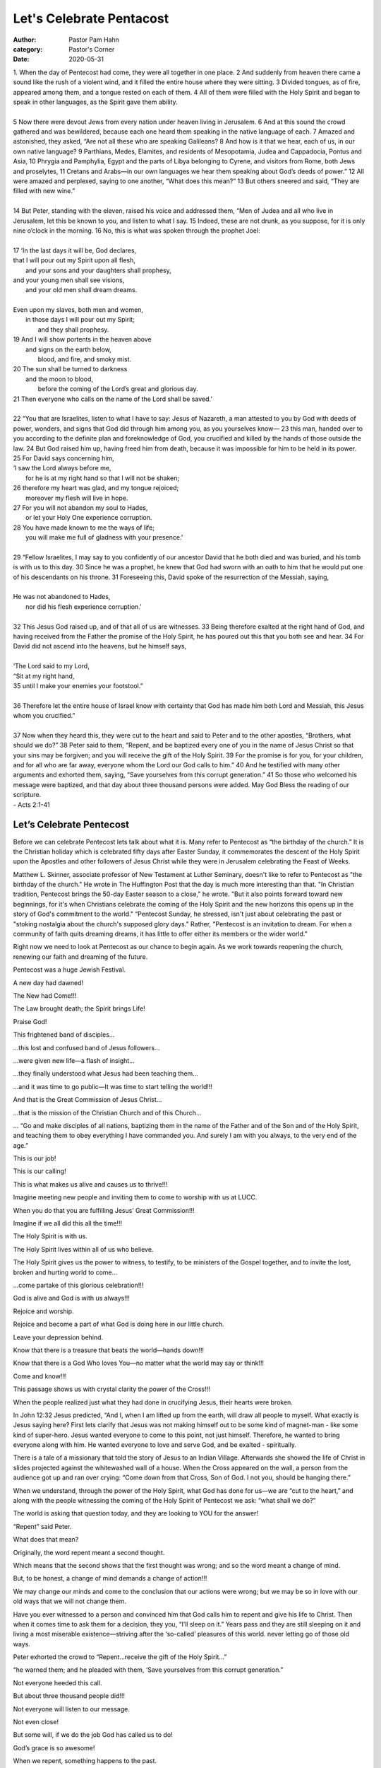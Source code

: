 Let's Celebrate Pentacost
=========================

:author: Pastor Pam Hahn
:category: Pastor's Corner
:date: 2020-05-31

.. raw:: html

    <p>
        <iframe src="https://anchor.fm/litchfield-ucc/embed/episodes/Sunday-Sermon-Lets-Celebrate-Pentacost-eeq2ct" height="102px" width="100%" frameborder="0" scrolling="no"></iframe>
    </p>


| 1. When the day of Pentecost had come, they were all together in one place. 2 And suddenly from heaven there came a sound like the rush of a violent wind, and it filled the entire house where they were sitting. 3 Divided tongues, as of fire, appeared among them, and a tongue rested on each of them. 4 All of them were filled with the Holy Spirit and began to speak in other languages, as the Spirit gave them ability.
|
| 5 Now there were devout Jews from every nation under heaven living in Jerusalem. 6 And at this sound the crowd gathered and was bewildered, because each one heard them speaking in the native language of each. 7 Amazed and astonished, they asked, “Are not all these who are speaking Galileans? 8 And how is it that we hear, each of us, in our own native language? 9 Parthians, Medes, Elamites, and residents of Mesopotamia, Judea and Cappadocia, Pontus and Asia, 10 Phrygia and Pamphylia, Egypt and the parts of Libya belonging to Cyrene, and visitors from Rome, both Jews and proselytes, 11 Cretans and Arabs—in our own languages we hear them speaking about God’s deeds of power.” 12 All were amazed and perplexed, saying to one another, “What does this mean?” 13 But others sneered and said, “They are filled with new wine.”
|
| 14 But Peter, standing with the eleven, raised his voice and addressed them, “Men of Judea and all who live in Jerusalem, let this be known to you, and listen to what I say. 15 Indeed, these are not drunk, as you suppose, for it is only nine o’clock in the morning. 16 No, this is what was spoken through the prophet Joel:
|
| 17 ‘In the last days it will be, God declares,
| that I will pour out my Spirit upon all flesh,
|     and your sons and your daughters shall prophesy,
| and your young men shall see visions,
|     and your old men shall dream dreams.
|
| Even upon my slaves, both men and women,
|     in those days I will pour out my Spirit;
|         and they shall prophesy.
| 19 And I will show portents in the heaven above
|     and signs on the earth below,
|         blood, and fire, and smoky mist.
| 20 The sun shall be turned to darkness
|     and the moon to blood,
|         before the coming of the Lord’s great and glorious day.
| 21 Then everyone who calls on the name of the Lord shall be saved.’
|
| 22 “You that are Israelites, listen to what I have to say: Jesus of Nazareth, a man attested to you by God with deeds of power, wonders, and signs that God did through him among you, as you yourselves know— 23 this man, handed over to you according to the definite plan and foreknowledge of God, you crucified and killed by the hands of those outside the law. 24 But God raised him up, having freed him from death, because it was impossible for him to be held in its power.
| 25 For David says concerning him,
| ‘I saw the Lord always before me,
|     for he is at my right hand so that I will not be shaken;
| 26 therefore my heart was glad, and my tongue rejoiced;
|     moreover my flesh will live in hope.
| 27 For you will not abandon my soul to Hades,
|     or let your Holy One experience corruption.
| 28 You have made known to me the ways of life;
|     you will make me full of gladness with your presence.’
|
| 29 “Fellow Israelites, I may say to you confidently of our ancestor David that he both died and was buried, and his tomb is with us to this day. 30 Since he was a prophet, he knew that God had sworn with an oath to him that he would put one of his descendants on his throne. 31 Foreseeing this, David spoke of the resurrection of the Messiah, saying,
|
| He was not abandoned to Hades,
|     nor did his flesh experience corruption.’
|
| 32 This Jesus God raised up, and of that all of us are witnesses. 33 Being therefore exalted at the right hand of God, and having received from the Father the promise of the Holy Spirit, he has poured out this that you both see and hear. 34 For David did not ascend into the heavens, but he himself says,
|
| ‘The Lord said to my Lord,
| “Sit at my right hand,
| 35     until I make your enemies your footstool.”
|
| 36 Therefore let the entire house of Israel know with certainty that God has made him both Lord and Messiah, this Jesus whom you crucified.”
|
| 37 Now when they heard this, they were cut to the heart and said to Peter and to the other apostles, “Brothers, what should we do?” 38 Peter said to them, “Repent, and be baptized every one of you in the name of Jesus Christ so that your sins may be forgiven; and you will receive the gift of the Holy Spirit. 39 For the promise is for you, for your children, and for all who are far away, everyone whom the Lord our God calls to him.” 40 And he testified with many other arguments and exhorted them, saying, “Save yourselves from this corrupt generation.” 41 So those who welcomed his message were baptized, and that day about three thousand persons were added.   May God Bless the reading of our scripture.
| - Acts 2:1-41

Let’s Celebrate Pentecost
-------------------------

Before we can celebrate Pentecost lets talk about what it is.  Many refer to Pentecost as “the birthday of the church.”  It is the Christian holiday which is celebrated fifty days after Easter Sunday, it commemorates the descent of the Holy Spirit upon the Apostles and other followers of Jesus Christ while they were in Jerusalem celebrating the Feast of Weeks.

Matthew L. Skinner, associate professor of New Testament at Luther Seminary, doesn't like to refer to Pentecost as "the birthday of the church." He wrote in The Huffington Post that the day is much more interesting than that. "In Christian tradition, Pentecost brings the 50-day Easter season to a close," he wrote. "But it also points forward toward new beginnings, for it's when Christians celebrate the coming of the Holy Spirit and the new horizons this opens up in the story of God's commitment to the world." “Pentecost Sunday, he stressed, isn't just about celebrating the past or "stoking nostalgia about the church's supposed glory days." Rather, "Pentecost is an invitation to dream. For when a community of faith quits dreaming dreams, it has little to offer either its members or the wider world."

Right now we need to look at Pentecost as our chance to begin again.  As we work towards reopening the church, renewing our faith and dreaming of the future.

Pentecost was a huge Jewish Festival.

A new day had dawned!

The New had Come!!!

The Law brought death; the Spirit brings Life!

Praise God!

This frightened band of disciples…

…this lost and confused band of Jesus followers…

…were given new life—a flash of insight…

…they finally understood what Jesus had been teaching them…

…and it was time to go public—It was time to start telling the world!!!

And that is the Great Commission of Jesus Christ…

…that is the mission of the Christian Church and of this Church…

… “Go and make disciples of all nations, baptizing them in the name of the Father and of the Son and of the Holy Spirit, and teaching them to obey everything I have commanded you. And surely I am with you always, to the very end of the age.”

This is our job!

This is our calling!

This is what makes us alive and causes us to thrive!!!

Imagine meeting new people and inviting them to come to worship with us at LUCC.

When you do that you are fulfilling Jesus’ Great Commission!!!

Imagine if we all did this all the time!!!

The Holy Spirit is with us.

The Holy Spirit lives within all of us who believe.

The Holy Spirit gives us the power to witness, to testify, to be ministers of the Gospel together, and to invite the lost, broken and hurting world to come…

…come partake of this glorious celebration!!!

God is alive and God is with us always!!!

Rejoice and worship.

Rejoice and become a part of what God is doing here in our little church.

Leave your depression behind.

Know that there is a treasure that beats the world—hands down!!!

Know that there is a God Who loves You—no matter what the world may say or think!!!

Come and know!!!

This passage shows us with crystal clarity the power of the Cross!!!

When the people realized just what they had done in crucifying Jesus, their hearts were broken.

In John 12:32  Jesus predicted, “And I, when I am lifted up from the earth, will draw all people to myself.  What exactly is Jesus saying here?  First lets clarify that  Jesus was not making himself out to be some kind of magnet-man - like some kind of super-hero. Jesus wanted everyone to come to this point, not just himself. Therefore, he wanted to bring everyone along with him. He wanted everyone to love and serve God, and be exalted - spiritually.

There is a tale of a missionary that told the story of Jesus to an Indian Village. Afterwards she showed the life of Christ in slides projected against the whitewashed wall of a house. When the Cross appeared on the wall, a person from the audience got up and ran over crying: “Come down from that Cross, Son of God. I not you, should be hanging there.”

When we understand, through the power of the Holy Spirit, what God has done for us—we are “cut to the heart,” and along with the people witnessing the coming of the Holy Spirit of Pentecost we ask: “what shall we do?”

The world is asking that question today, and they are looking to YOU for the answer!

“Repent” said Peter.

What does that mean?

Originally, the word repent meant a second thought.

Which means that the second shows that the first thought was wrong; and so the word meant a change of mind.

But, to be honest, a change of mind demands a change of action!!!

We may change our minds and come to the conclusion that our actions were wrong; but we may be so in love with our old ways that we will not change them.

Have you ever witnessed to a person and convinced him that God calls him to repent and give his life to Christ.  Then when it comes time to ask them for a decision, they you, “I’ll sleep on it.” Years pass and they are still sleeping on it and living a most miserable existence—striving after the ‘so-called’ pleasures of this world. never letting go of those old ways.

Peter exhorted the crowd to “Repent…receive the gift of the Holy Spirit…”

“he warned them; and he pleaded with them, ‘Save yourselves from this corrupt generation.”

Not everyone heeded this call.

But about three thousand people did!!!

Not everyone will listen to our message.

Not even close!

But some will, if we do the job God has called us to do!

God’s grace is so awesome!

When we repent, something happens to the past.

We have God’s forgiveness.

Look at it this way…

When we were children and had done something wrong, there was an invisible barrier built up between us and our mother or father.

But when we went and said that we were sorry, in most cases the old relationship was restored and everything was right between us again.

Repentance and God’s forgiveness puts us right with God!!!

And when we repent, something happens for the future as well.

We receive the gift of the Holy Spirit, and in that power we can win battles we never thought we could win and resist things that, by ourselves, we would have been powerless to resist.

Repentance definitely involves the past, present and future!!!

How many of you love Oreo Cookies?

It’s hard not to, there are two chocolate cookies; one on one side—one on the other. The cookies are fine, but most of us come to understand, from an early age, that it’s the creme filling in the middle of the cookie that makes an Oreo so irresistible.  We just know to go straight for that cream filling. In the same way that those two chocolate cookies hold the Oreo together and the really good stuff is between… The different stages of the Christian Journey hold our lives together, but the really good stuff is what happens in between!!!

We are living in the in between!

Jesus has come!

The new age has arrived.

The Holy Spirit is available to us all.

There will be an end to this age…

…when Christ returns to judge the living and the dead.

But in the in-between, we’ve got a whole lot of exciting and neat things to do.

It’s the most important stuff.

It’s the creme in the cookie.

We have a lot to learn about God.

All of us should consider it a wasted day when we do not learn something new and when we have not moved more deeply into the wisdom and the grace of God.

We have much Christian fellowship to enjoy.

We have people who love and care for us.

We have folks who are on the journey with us, and are here to help us along the way.

We are a band of brothers and sisters.

And the Church is a real Church only when it has that kind of fellowship!

We are blessed by the power and privilege of prayer!

We know that we can’t possibly face life with our own strength and the good news is: We don’t have to!

We are to always go to God before we go out into the world; we are able to meet the problems of life only because we have first given them to God and met with God about them!

The Church is also a place where great things happen!

You may not see it visibly, or you might, but the lives of the persons in this congregation are being changed by God all the time!

Signs and wonders are all around us!

When we expect great things from God and attempt great things for God—things happen!

The Church is a place of sharing.

We are to have an intense feeling of responsibility for one another and for our community and our world.

The Holy Spirit gives us empathy and calls us to action.

We should be unable to bear having too much when others have too little!

Truly, we are our brother’s keeper!

We have a great call and a great responsibility to share our resources with those around us so that everyone has enough!

We are responsible, you and I for the people who are without homes, without clothing, without food.

We can help ourselves.

So many others can not!

The Church is also about worshiping God.

We must never forget that there is no such thing as a ‘solitary Christian.’

God’s Spirit moves upon us when we come together to worship.

It is our life-blood.

The Church is also to be a HAPPY CHURCH!!!

A gloomy Christian is a contradiction in terms.

The Church is also a community whose people, others cannot help but like—or at least admire!!!

Holy Spirit filled Churches have a charm and attractiveness about them.

Real Christianity is the most beautiful thing in the world!

Peter said to the new believers, “you will receive the gift of the Holy Spirit. The promise is for you and your children and for all who are far off—for all whom the Lord our God will call.”

Yes, Litchfield United Church of Christ is the crème in the middle of an Oreo Cookie!!!

That is you, that is me, and that also applies to those who are to come!!!

You have a great future ahead of you.

Great things will happen here.

And the reason?

Because the Holy Spirit is among you!

Rejoice and be glad!!!

A new and wonderful thing is about to happen in your midst!

Christ has died! Christ has Risen! Christ will come Again!

The Holy Spirit has Come!!!

The cookies are filled with crème!

Go out and invite the world to experience this party with you!

Amen!

‒ Pastor Pam
